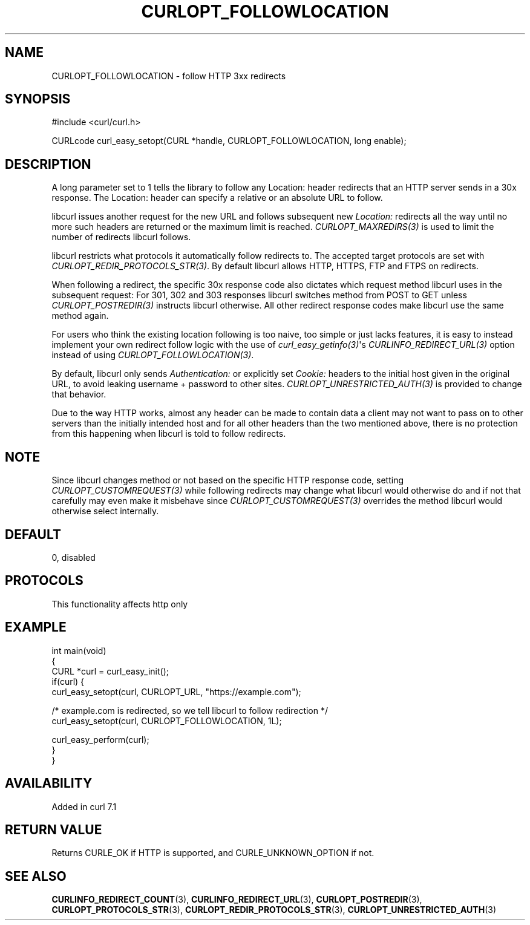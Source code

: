 .\" generated by cd2nroff 0.1 from CURLOPT_FOLLOWLOCATION.md
.TH CURLOPT_FOLLOWLOCATION 3 "2025-03-30" libcurl
.SH NAME
CURLOPT_FOLLOWLOCATION \- follow HTTP 3xx redirects
.SH SYNOPSIS
.nf
#include <curl/curl.h>

CURLcode curl_easy_setopt(CURL *handle, CURLOPT_FOLLOWLOCATION, long enable);
.fi
.SH DESCRIPTION
A long parameter set to 1 tells the library to follow any Location: header
redirects that an HTTP server sends in a 30x response. The Location: header
can specify a relative or an absolute URL to follow.

libcurl issues another request for the new URL and follows subsequent new
\fILocation:\fP redirects all the way until no more such headers are returned or
the maximum limit is reached. \fICURLOPT_MAXREDIRS(3)\fP is used to limit the number
of redirects libcurl follows.

libcurl restricts what protocols it automatically follow redirects to. The
accepted target protocols are set with \fICURLOPT_REDIR_PROTOCOLS_STR(3)\fP. By
default libcurl allows HTTP, HTTPS, FTP and FTPS on redirects.

When following a redirect, the specific 30x response code also dictates which
request method libcurl uses in the subsequent request: For 301, 302 and 303
responses libcurl switches method from POST to GET unless \fICURLOPT_POSTREDIR(3)\fP
instructs libcurl otherwise. All other redirect response codes make libcurl
use the same method again.

For users who think the existing location following is too naive, too simple
or just lacks features, it is easy to instead implement your own redirect
follow logic with the use of \fIcurl_easy_getinfo(3)\fP\(aqs \fICURLINFO_REDIRECT_URL(3)\fP
option instead of using \fICURLOPT_FOLLOWLOCATION(3)\fP.

By default, libcurl only sends \fIAuthentication:\fP or explicitly set \fICookie:\fP
headers to the initial host given in the original URL, to avoid leaking
username + password to other sites. \fICURLOPT_UNRESTRICTED_AUTH(3)\fP is provided
to change that behavior.

Due to the way HTTP works, almost any header can be made to contain data a
client may not want to pass on to other servers than the initially intended
host and for all other headers than the two mentioned above, there is no
protection from this happening when libcurl is told to follow redirects.
.SH NOTE
Since libcurl changes method or not based on the specific HTTP response code,
setting \fICURLOPT_CUSTOMREQUEST(3)\fP while following redirects may change what
libcurl would otherwise do and if not that carefully may even make it
misbehave since \fICURLOPT_CUSTOMREQUEST(3)\fP overrides the method libcurl would
otherwise select internally.
.SH DEFAULT
0, disabled
.SH PROTOCOLS
This functionality affects http only
.SH EXAMPLE
.nf
int main(void)
{
  CURL *curl = curl_easy_init();
  if(curl) {
    curl_easy_setopt(curl, CURLOPT_URL, "https://example.com");

    /* example.com is redirected, so we tell libcurl to follow redirection */
    curl_easy_setopt(curl, CURLOPT_FOLLOWLOCATION, 1L);

    curl_easy_perform(curl);
  }
}
.fi
.SH AVAILABILITY
Added in curl 7.1
.SH RETURN VALUE
Returns CURLE_OK if HTTP is supported, and CURLE_UNKNOWN_OPTION if not.
.SH SEE ALSO
.BR CURLINFO_REDIRECT_COUNT (3),
.BR CURLINFO_REDIRECT_URL (3),
.BR CURLOPT_POSTREDIR (3),
.BR CURLOPT_PROTOCOLS_STR (3),
.BR CURLOPT_REDIR_PROTOCOLS_STR (3),
.BR CURLOPT_UNRESTRICTED_AUTH (3)
